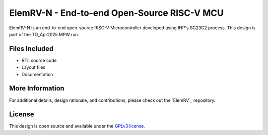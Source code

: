 ElemRV-N - End-to-end Open-Source RISC-V MCU
============================================

ElemRV-N is an end-to-end open-source RISC-V Microcontroller developed using IHP's SG23G2 process. This design is part of the TO_Apr2025 MPW run.

Files Included
##############

* RTL source code
* Layout files
* Documentation

More Information
################

For additional details, design rationale, and contributions, please check out the `ElemRV`_ repository.

License
#######

This design is open source and available under the `GPLv3 license`_.

.. _GPLv3 license: COPYING.GPLv3
.. _i2c-gpio-expander: https://github.com/aesc-silicon/elemrv
